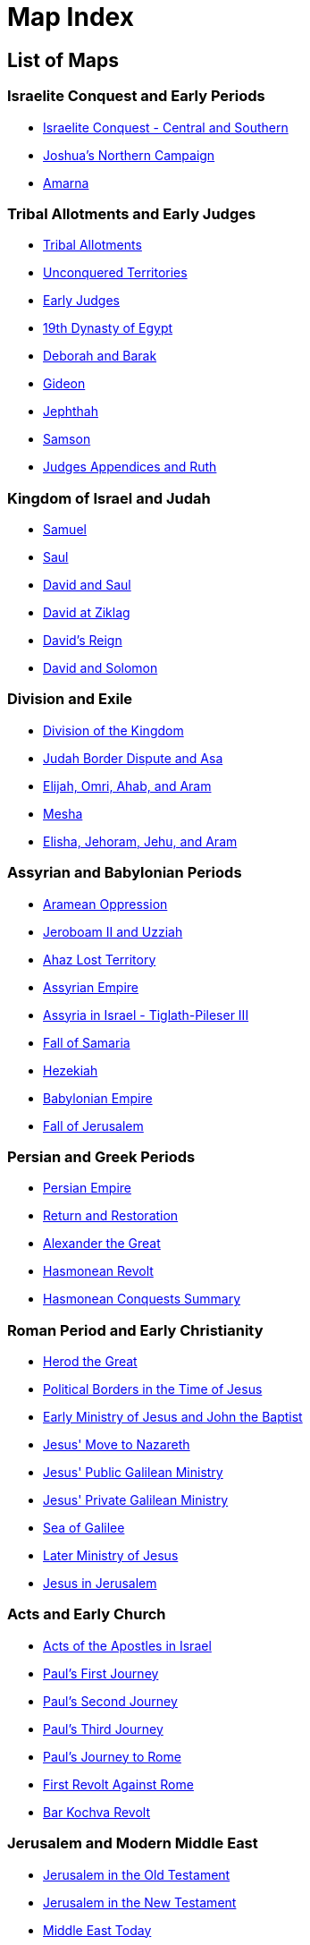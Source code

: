 = Map Index

== List of Maps

=== Israelite Conquest and Early Periods
* <<map-israelite-conquest,Israelite Conquest - Central and Southern>>
* <<map-joshua-northern-campaign,Joshua's Northern Campaign>>
* <<map-amarna,Amarna>>

=== Tribal Allotments and Early Judges
* <<map-tribal-allotments,Tribal Allotments>>
* <<map-unconquered-territories,Unconquered Territories>>
* <<map-early-judges,Early Judges>>
* <<map-egypt-19th-dynasty,19th Dynasty of Egypt>>
* <<map-deborah-barak,Deborah and Barak>>
* <<map-gideon,Gideon>>
* <<map-jephthah,Jephthah>>
* <<map-samson,Samson>>
* <<map-judges-appendices-ruth,Judges Appendices and Ruth>>

=== Kingdom of Israel and Judah
* <<map-samuel,Samuel>>
* <<map-saul,Saul>>
* <<map-david-and-saul,David and Saul>>
* <<map-david-at-ziklag,David at Ziklag>>
* <<map-david-reign,David's Reign>>
* <<map-david-and-solomon,David and Solomon>>

=== Division and Exile
* <<map-division-of-kingdom,Division of the Kingdom>>
* <<map-judah-border-dispute,Judah Border Dispute and Asa>>
* <<map-elijah-omri-ahab-aram,Elijah, Omri, Ahab, and Aram>>
* <<map-mesha,Mesha>>
* <<map-elisha-jehoram-jehu-aram,Elisha, Jehoram, Jehu, and Aram>>

=== Assyrian and Babylonian Periods
* <<map-aramean-oppression,Aramean Oppression>>
* <<map-jeroboam-uzziah,Jeroboam II and Uzziah>>
* <<map-ahaz-lost-territory,Ahaz Lost Territory>>
* <<map-assyrian-empire,Assyrian Empire>>
* <<map-assyria-in-israel,Assyria in Israel - Tiglath-Pileser III>>
* <<map-fall-of-samaria,Fall of Samaria>>
* <<map-hezekiah,Hezekiah>>
* <<map-babylonian-empire,Babylonian Empire>>
* <<map-fall-of-jerusalem,Fall of Jerusalem>>

=== Persian and Greek Periods
* <<map-persian-empire,Persian Empire>>
* <<map-return-and-restoration,Return and Restoration>>
* <<map-alexander-the-great,Alexander the Great>>
* <<map-hasmonean-revolt,Hasmonean Revolt>>
* <<map-hasmonean-conquests-summary,Hasmonean Conquests Summary>>

=== Roman Period and Early Christianity
* <<map-herod-the-great,Herod the Great>>
* <<map-political-borders-jesus,Political Borders in the Time of Jesus>>
* <<map-early-ministry-jesus,Early Ministry of Jesus and John the Baptist>>
* <<map-jesus-move-nazareth,Jesus' Move to Nazareth>>
* <<map-public-galilean-ministry,Jesus' Public Galilean Ministry>>
* <<map-private-galilean-ministry,Jesus' Private Galilean Ministry>>
* <<map-sea-of-galilee,Sea of Galilee>>
* <<map-later-ministry,Later Ministry of Jesus>>
* <<map-jesus-in-jerusalem,Jesus in Jerusalem>>

=== Acts and Early Church
* <<map-acts-apostles-israel,Acts of the Apostles in Israel>>
* <<map-pauls-first-journey,Paul's First Journey>>
* <<map-pauls-second-journey,Paul's Second Journey>>
* <<map-pauls-third-journey,Paul's Third Journey>>
* <<map-journey-to-rome,Paul's Journey to Rome>>
* <<map-1st-revolt-against-rome,First Revolt Against Rome>>
* <<map-bar-kochva-revolt,Bar Kochva Revolt>>

=== Jerusalem and Modern Middle East
* <<map-jerusalem-ot,Jerusalem in the Old Testament>>
* <<map-jerusalem-nt,Jerusalem in the New Testament>>
* <<map-middle-east-today,Middle East Today>>
* <<map-modern-israel,Modern Israel>>
* <<map-schematic,Schematic>>

=== Regional Maps
* <<map-satellite-map,Satellite Map>>
* <<map-regions-routes,Regions and Routes>>
* <<map-north-regional,Northern Region>>
* <<map-jezreel-valley,Jezreel Valley Regional>>
* <<map-golan-regional,Golan Regional>>
* <<map-central-regional,Central Region>>
* <<map-samaria-regional,Samaria Regional>>
* <<map-jerusalem-approaches,Jerusalem Approaches Regional>>
* <<map-benjamin-east,Benjamin East Regional>>
* <<map-judah-coast,Judah to Coast Regional>>
* <<map-shephelah-regional,Shephelah Regional>>
* <<map-south-regional,Southern Region>>
* <<map-negev-regional,Negev Regional>>
* <<map-dead-sea-regional,Dead Sea Regional>>
* <<map-3d-view-1,3D View - Part A>>
* <<map-3d-view-2,3D View - Part B>>
* <<map-3d-view-northeast,3D View Northeast>>
* <<map-archaeology,Archaeology>>

=== Patriarchal and Exodus Periods
* <<map-origin-of-patriarchs,Origin of Patriarchs>>
* <<map-patriarchs-abraham,Patriarchs - Abraham>>
* <<map-jacob-and-joseph,Jacob and Joseph>>
* <<map-egypt-18th-dynasty,18th Dynasty of Egypt - Thutmose>>
* <<map-thutmose-iii-mt-carmel,Thutmose III - Mt. Carmel Detail>>

=== Conquest and Settlement
* <<map-exodus-egypt,Exodus from Egypt>>
* <<map-israel-in-wilderness,Israel in the Wilderness>>
* <<map-transjordan-campaigns,Transjordan Campaigns>>
* <<map-borders-promised-land,Borders of the Promised Land>>
* <<map-entry-canaan,Entry into Canaan>>

== Maps

=== Israelite Conquest and Early Periods

[[map-israelite-conquest]]
image::../public/img/3.6-Israelite-Conquest-Central-Southern.jpg[Israelite Conquest - Central and Southern]

[[map-joshua-northern-campaign]]
image::../public/img/3.7-Joshua-North-Campaign.jpg[Joshua's Northern Campaign]

[[map-amarna]]
image::../public/img/3.8-Amarna.jpg[Amarna]

=== Tribal Allotments and Early Judges

[[map-tribal-allotments]]
image::../public/img/4.1-Tribal-Allotments.jpg[Tribal Allotments]

[[map-unconquered-territories]]
image::../public/img/4.2-Unconquered-Territories.jpg[Unconquered Territories]

[[map-early-judges]]
image::../public/img/4.3-Early-Judges.jpg[Early Judges]

[[map-egypt-19th-dynasty]]
image::../public/img/4.4-Egypt-19th-Dynasty.jpg[19th Dynasty of Egypt]

[[map-deborah-barak]]
image::../public/img/4.5-Deborah-and-Barak.jpg[Deborah and Barak]

[[map-gideon]]
image::../public/img/4.6-Gideon.jpg[Gideon]

[[map-jephthah]]
image::../public/img/4.7-Jephthah.jpg[Jephthah]

[[map-samson]]
image::../public/img/4.8-Samson.jpg[Samson]

[[map-judges-appendices-ruth]]
image::../public/img/4.9-Judges-Appendices-Ruth.jpg[Judges Appendices and Ruth]

=== Kingdom of Israel and Judah

[[map-samuel]]
image::../public/img/5.1-Samuel.jpg[Samuel]

[[map-saul]]
image::../public/img/5.2-Saul.jpg[Saul]

[[map-david-and-saul]]
image::../public/img/5.3-David-and-Saul.jpg[David and Saul]

[[map-david-at-ziklag]]
image::../public/img/5.4-David-at-Ziklag.jpg[David at Ziklag]

[[map-david-reign]]
image::../public/img/5.5-David-Reign.jpg[David's Reign]

[[map-david-and-solomon]]
image::../public/img/5.6-David-and-Solomon.jpg[David and Solomon]

=== Division and Exile

[[map-division-of-kingdom]]
image::../public/img/6.1-Division-of-Kingdom.jpg[Division of the Kingdom]

[[map-judah-border-dispute]]
image::../public/img/6.2-Judah-Border-Dispute-Asa.jpg[Judah Border Dis

[[map-judah-border-dispute]]
image::../public/img/6.2-Judah-Border-Dispute-Asa.jpg[Judah Border Dispute and Asa]

[[map-elijah-omri-ahab-aram]]
image::../public/img/6.3-Elijah-Omri-Ahab-Aram.jpg[Elijah, Omri, Ahab, and Aram]

[[map-mesha]]
image::../public/img/6.4-Mesha.jpg[Mesha]

[[map-elisha-jehoram-jehu-aram]]
image::../public/img/6.5-Elisha-Jehoram-Jehu-Aram.jpg[Elisha, Jehoram, Jehu, and Aram]

=== Assyrian and Babylonian Periods

[[map-aramean-oppression]]
image::../public/img/7.1-Aramean-Oppression.jpg[Aramean Oppression]

[[map-jeroboam-uzziah]]
image::../public/img/7.2-Jeroboam-II-and-Uzziah.jpg[Jeroboam II and Uzziah]

[[map-ahaz-lost-territory]]
image::../public/img/7.3-Ahaz-Lost-Territory.jpg[Ahaz Lost Territory]

[[map-assyrian-empire]]
image::../public/img/7.4-Assyrian-Empire.jpg[Assyrian Empire]

[[map-assyria-in-israel]]
image::../public/img/7.5-Assyria-in-Israel-Tiglath-Pileser-III.jpg[Assyria in Israel - Tiglath-Pileser III]

[[map-fall-of-samaria]]
image::../public/img/7.6-Fall-of-Samaria.jpg[Fall of Samaria]

[[map-hezekiah]]
image::../public/img/7.7-Hezekiah.jpg[Hezekiah]

[[map-babylonian-empire]]
image::../public/img/7.8-Babylonian-Empire.jpg[Babylonian Empire]

[[map-fall-of-jerusalem]]
image::../public/img/7.9-Fall-of-Jerusalem.jpg[Fall of Jerusalem]

=== Persian and Greek Periods

[[map-persian-empire]]
image::../public/img/8.1-Persian-Empire.jpg[Persian Empire]

[[map-return-and-restoration]]
image::../public/img/8.2-Return-and-Restoration.jpg[Return and Restoration]

[[map-alexander-the-great]]
image::../public/img/8.3-Alexander-the-Great.jpg[Alexander the Great]

[[map-hasmonean-revolt]]
image::../public/img/8.4-Hasmonean-Revolt.jpg[Hasmonean Revolt]

[[map-hasmonean-conquests-summary]]
image::../public/img/8.5-Hasmonean-Conquests-Summary.jpg[Hasmonean Conquests Summary]

=== Roman Period and Early Christianity

[[map-herod-the-great]]
image::../public/img/9.1-Herod-the-Great.jpg[Herod the Great]

[[map-political-borders-jesus]]
image::../public/img/9.2-Political-Borders-Time-of-Jesus.jpg[Political Borders in the Time of Jesus]

[[map-early-ministry-jesus]]
image::../public/img/9.3-Early-Ministry-of-Jesus-and-John-the-Baptist.jpg[Early Ministry of Jesus and John the Baptist]

[[map-jesus-move-nazareth]]
image::../public/img/9.4-Jesus-Move-to-Nazareth.jpg[Jesus' Move to Nazareth]

[[map-public-galilean-ministry]]
image::../public/img/9.5-Jesus-Public-Galilean-Ministry.jpg[Jesus' Public Galilean Ministry]

[[map-private-galilean-ministry]]
image::../public/img/9.6-Private-Galilean-Ministry.jpg[Jesus' Private Galilean Ministry]

[[map-sea-of-galilee]]
image::../public/img/9.7-Sea-of-Galilee.jpg[Sea of Galilee]

[[map-later-ministry]]
image::../public/img/9.8-Later-Ministry.jpg[Later Ministry of Jesus]

[[map-jesus-in-jerusalem]]
image::../public/img/9.9-Jesus-in-Jerusalem.jpg[Jesus in Jerusalem]

=== Acts and Early Church

[[map-acts-apostles-israel]]
image::../public/img/10.1-Acts-of-the-Apostles-in-Israel.jpg[Acts of the Apostles in Israel]

[[map-pauls-first-journey]]
image::../public/img/10.2-Paul's-First-Journey.jpg[Paul's First Journey]

[[map-pauls-second-journey]]
image::../public/img/10.3-Paul's-Second-Journey.jpg[Paul's Second Journey]

[[map-pauls-third-journey]]
image::../public/img/10.4-Paul's-Third-Journey.jpg[Paul's Third Journey]

[[map-journey-to-rome]]
image::../public/img/10.5-Journey-to-Rome.jpg[Paul's Journey to Rome]

[[map-1st-revolt-against-rome]]
image::../public/img/10.6-1st-Revolt-Against-Rome.jpg[First Revolt Against Rome]

[[map-bar-kochva-revolt]]
image::../public/img/10.7-Bar-Kochva-Revolt.jpg[Bar Kochva Revolt]

=== Jerusalem and Modern Middle East

[[map-jerusalem-ot]]
image::../public/img/11.1-Jerusalem-OT.jpg[Jerusalem in the Old Testament]

[[map-jerusalem-nt]]
image::../public/img/11.2-Jerusalem-NT.jpg[Jerusalem in the New Testament]

[[map-middle-east-today]]
image::../public/img/12.1-Middle-East-Today.jpg[Middle East Today]

[[map-modern-israel]]
image::../public/img/12.2-Modern-Israel.jpg[Modern Israel]

[[map-schematic]]
image::../public/img/12.3-Schematic.jpg[Schematic]

=== Regional Maps

[[map-satellite-map]]
image::../public/img/1.1-Satellite-Map.jpg[Satellite Map]

[[map-regions-routes]]
image::../public/img/1.2-Regions-and-Routes.jpg[Regions and Routes]

[[map-north-regional]]
image::../public/img/1.3-North-Regional.jpg[Northern Region]

[[map-jezreel-valley]]
image::../public/img/1.4-Jezreel-Valley-Regional.jpg[Jezreel Valley Regional]

[[map-golan-regional]]
image::../public/img/1.5-Golan-Regional.jpg[Golan Regional]

[[map-central-regional]]
image::../public/img/1.6-Central-Regional.jpg[Central Region]

[[map-samaria-regional]]
image::../public/img/1.7-Samaria-Regional.jpg[Samaria Regional]

[[map-jerusalem-approaches]]
image::../public/img/1.8-Jerusalem-Approaches-Regional.jpg[Jerusalem Approaches Regional]

[[map-benjamin-east]]
image::../public/img/1.9-Benjamin-East-Regional.jpg[Benjamin East Regional]

[[map-judah-coast]]
image::../public/img/1.10-Judah-to-Coast-Regional.jpg[Judah to Coast Regional]

[[map-shephelah-regional]]
image::../public/img/1.11-Shephelah-Regional.jpg[Shephelah Regional]

[[map-south-regional]]
image::../public/img/1.12-South-Regional.jpg[Southern Region]

[[map-negev-regional]]
image::../public/img/1.13-Negev-Regional.jpg[Negev Regional]

[[map-dead-sea-regional]]
image::../public/img/1.14-Dead-Sea-Regional.jpg[Dead Sea Regional]

[[map-3d-view-1]]
image::../public/img/1.15a-3D-View.jpg[3D View - Part A]

[[map-3d-view-2]]
image::../public/img/1.15b-3D-View.jpg[3D View - Part B]

[[map-3d-view-northeast]]
image::../public/img/1.16-3D-View-Northeast.jpg[3D View Northeast]

[[map-archaeology]]
image::../public/img/1.17-Archaeology.jpg[Archaeology]

=== Patriarchal and Exodus Periods

[[map-origin-of-patriarchs]]
image::../public/img/2.1-Origin-of-Patriarchs.jpg[Origin of Patriarchs]

[[map-patriarchs-abraham]]
image::../public/img/2.2-Patriarchs-Abraham.jpg[Patriarchs - Abraham]

[[map-jacob-and-joseph]]
image::../public/img/2.3-Jacob-and-Joseph.jpg[Jacob and Joseph]

[[map-egypt-18th-dynasty]]
image::../public/img/2.4-Egypt-18th-Dynasty-Thutmose.jpg[18th Dynasty of Egypt - Thutmose]

[[map-thutmose-iii-mt-carmel]]
image::../public/img/2.5-Thutmose-III-Mt-Carmel-detail.jpg[Thutmose III - Mt. Carmel Detail]

=== Conquest and Settlement

[[map-exodus-egypt]]
image::../public/img/3.1-Exodus-from-Egypt.jpg[Exodus from Egypt]

[[map-israel-in-wilderness]]
image::../public/img/3.2-Israel-in-Wilderness.jpg[Israel in the Wilderness]

[[map-transjordan-campaigns]]
image::../public/img/3.3-Transjordan-Campaigns.jpg[Transjordan Campaigns]

[[map-borders-promised-land]]
image::../public/img/3.4-Borders-of-Promised-Land.jpg[Borders of the Promised Land]

[[map-entry-canaan]]
image::../public/img/3.5-Entry-into-Canaan.jpg[Entry into Canaan]
